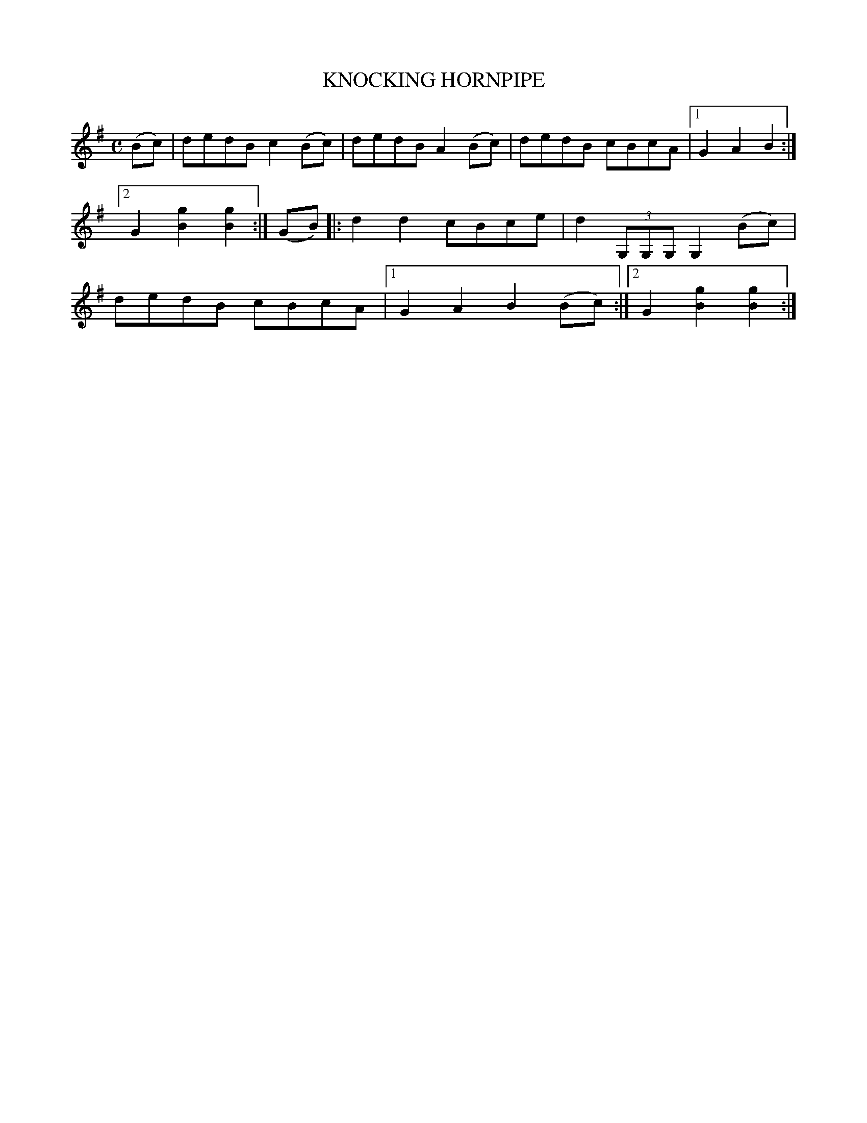 X: 2401
T: KNOCKING HORNPIPE
%R: hornpipe, reel
B: James Kerr "Merry Melodies" v.2 p.45 #401
Z: 2016 John Chambers <jc:trillian.mit.edu>
M: C
L: 1/8
K: G
(Bc) |\
dedB c2(Bc) | dedB A2(Bc) |\
dedB cBcA |[1 G2A2 B2 :|[2 G2[g2B2] [g2B2] :|\
(GB) |:\
d2d2 cBce | d2 (3G,G,G, G,2 (Bc) |\
dedB cBcA |[1 G2A2 B2(Bc) :|[2 G2[g2B2] [g2B2] :|
